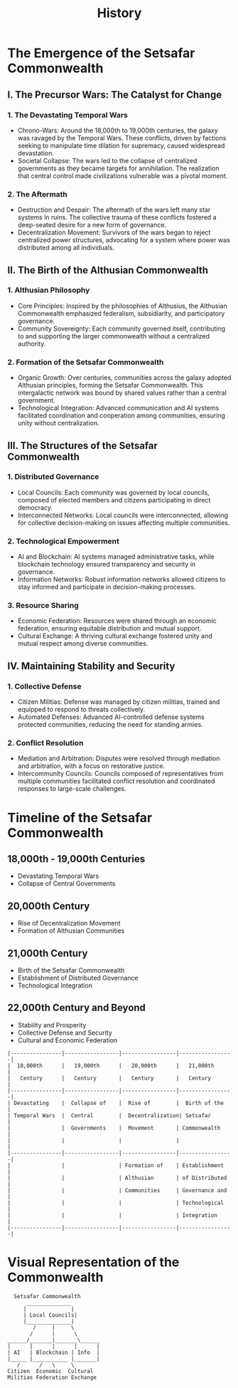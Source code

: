 #+title: History
#+category: History

* The Emergence of the Setsafar Commonwealth

** I. The Precursor Wars: The Catalyst for Change

*** 1. The Devastating Temporal Wars
    - Chrono-Wars: Around the 18,000th to 19,000th centuries, the galaxy was ravaged by the Temporal Wars. These conflicts, driven by factions seeking to manipulate time dilation for supremacy, caused widespread devastation.
    - Societal Collapse: The wars led to the collapse of centralized governments as they became targets for annihilation. The realization that central control made civilizations vulnerable was a pivotal moment.

*** 2. The Aftermath
    - Destruction and Despair: The aftermath of the wars left many star systems in ruins. The collective trauma of these conflicts fostered a deep-seated desire for a new form of governance.
    - Decentralization Movement: Survivors of the wars began to reject centralized power structures, advocating for a system where power was distributed among all individuals.

** II. The Birth of the Althusian Commonwealth

*** 1. Althusian Philosophy
    - Core Principles: Inspired by the philosophies of Althusius, the Althusian Commonwealth emphasized federalism, subsidiarity, and participatory governance.
    - Community Sovereignty: Each community governed itself, contributing to and supporting the larger commonwealth without a centralized authority.

*** 2. Formation of the Setsafar Commonwealth
    - Organic Growth: Over centuries, communities across the galaxy adopted Althusian principles, forming the Setsafar Commonwealth. This intergalactic network was bound by shared values rather than a central government.
    - Technological Integration: Advanced communication and AI systems facilitated coordination and cooperation among communities, ensuring unity without centralization.

** III. The Structures of the Setsafar Commonwealth

*** 1. Distributed Governance
    - Local Councils: Each community was governed by local councils, composed of elected members and citizens participating in direct democracy.
    - Interconnected Networks: Local councils were interconnected, allowing for collective decision-making on issues affecting multiple communities.

*** 2. Technological Empowerment
    - AI and Blockchain: AI systems managed administrative tasks, while blockchain technology ensured transparency and security in governance.
    - Information Networks: Robust information networks allowed citizens to stay informed and participate in decision-making processes.

*** 3. Resource Sharing
    - Economic Federation: Resources were shared through an economic federation, ensuring equitable distribution and mutual support.
    - Cultural Exchange: A thriving cultural exchange fostered unity and mutual respect among diverse communities.

** IV. Maintaining Stability and Security

*** 1. Collective Defense
    - Citizen Militias: Defense was managed by citizen militias, trained and equipped to respond to threats collectively.
    - Automated Defenses: Advanced AI-controlled defense systems protected communities, reducing the need for standing armies.

*** 2. Conflict Resolution
    - Mediation and Arbitration: Disputes were resolved through mediation and arbitration, with a focus on restorative justice.
    - Intercommunity Councils: Councils composed of representatives from multiple communities facilitated conflict resolution and coordinated responses to large-scale challenges.

* Timeline of the Setsafar Commonwealth

** 18,000th - 19,000th Centuries
   - Devastating Temporal Wars
   - Collapse of Central Governments

** 20,000th Century
   - Rise of Decentralization Movement
   - Formation of Althusian Communities

** 21,000th Century
   - Birth of the Setsafar Commonwealth
   - Establishment of Distributed Governance
   - Technological Integration

** 22,000th Century and Beyond
   - Stability and Prosperity
   - Collective Defense and Security
   - Cultural and Economic Federation

#+BEGIN_EXAMPLE
|----------------|-----------------|-----------------|-----------------|
|  18,000th      |   19,000th      |   20,000th      |   21,000th      |
|   Century      |   Century       |   Century       |   Century       |
|----------------|-----------------|-----------------|-----------------|
| Devastating    |  Collapse of    |  Rise of        |  Birth of the   |
| Temporal Wars  |  Central        |  Decentralization| Setsafar        |
|                |  Governments    |  Movement       | Commonwealth    |
|                |                 |                 |                 |
|----------------|-----------------|-----------------|-----------------|
|                |                 | Formation of    | Establishment   |
|                |                 | Althusian       | of Distributed  |
|                |                 | Communities     | Governance and  |
|                |                 |                 | Technological   |
|                |                 |                 | Integration     |
|----------------|-----------------|-----------------|-----------------|
#+END_EXAMPLE

* Visual Representation of the Commonwealth

#+BEGIN_EXAMPLE
  Setsafar Commonwealth
      ______________
     |              |
     | Local Councils|
     |______________|
        /     |     \
       /      |      \
______/_______|_______\______
|      |      |      |      |
| AI   | Blockchain | Info  |
|_____ |___________ |_______|
   /      /   \     \
Citizen  Economic  Cultural
Militias Federation Exchange
#+END_EXAMPLE
